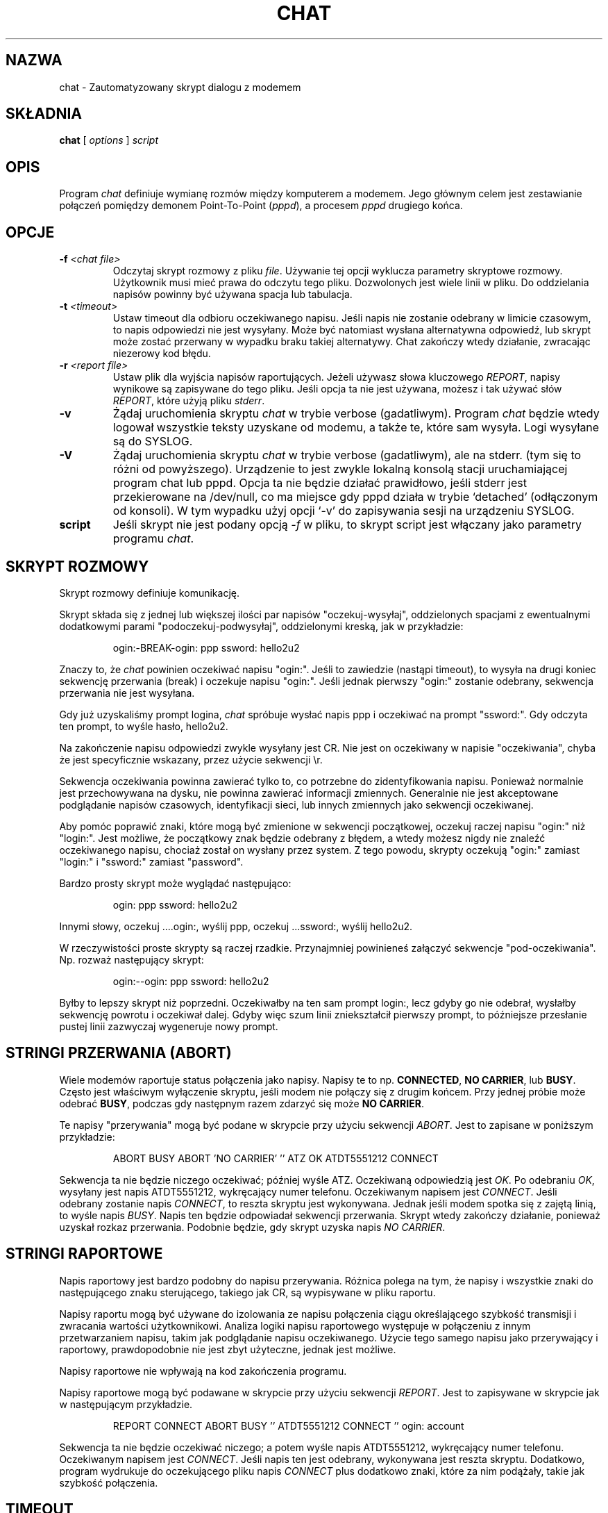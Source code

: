.\" {PTM/PB/0.1/02-03-1999/"Skrypt automatyzujący dialogi z modemem"}
.\" Translation 1999 Przemek Borys <pborys@dione.ids.pl>
.\" Tekst beznadziejnie wodolejski... :-/
.\" -*- nroff -*-
.\" manual page [] for chat 1.8
.\" $Id: chat.8,v 1.7 2000/10/22 16:15:32 wojtek2 Exp $
.\" SH section heading
.\" SS subsection heading
.\" LP paragraph
.\" IP indented paragraph
.\" TP hanging label
.TH CHAT 8 "5 Maj 1995" "Chat Wersja 1.9"
.SH NAZWA
chat \- Zautomatyzowany skrypt dialogu z modemem
.SH SKŁADNIA
.B chat
[
.I options
]
.I script
.SH OPIS
.LP
Program \fIchat\fR definiuje wymianę rozmów między komputerem a modemem.
Jego głównym celem jest zestawianie połączeń pomiędzy demonem Point-To-Point
(\fIpppd\fR), a procesem \fIpppd\fR drugiego końca.
.SH OPCJE
.TP
.B -f \fI<chat file>
Odczytaj skrypt rozmowy z pliku \fIfile\fR. Używanie tej opcji wyklucza
parametry skryptowe rozmowy. Użytkownik musi mieć prawa do odczytu tego pliku.
Dozwolonych jest wiele linii w pliku. Do oddzielania napisów powinny być
używana spacja lub tabulacja.
.TP
.B -t \fI<timeout>
Ustaw timeout dla odbioru oczekiwanego napisu. Jeśli napis nie zostanie
odebrany w limicie czasowym, to napis odpowiedzi nie jest wysyłany. Może
być natomiast wysłana alternatywna odpowiedź, lub skrypt może zostać
przerwany w wypadku braku takiej alternatywy. Chat zakończy wtedy działanie,
zwracając niezerowy kod błędu.
.TP
.B -r \fI<report file>
Ustaw plik dla wyjścia napisów raportujących. Jeżeli używasz słowa
kluczowego \fIREPORT\fR, napisy wynikowe są zapisywane do tego pliku. Jeśli
opcja ta nie jest używana, możesz i tak używać słów \fIREPORT\fR, które
użyją pliku \fIstderr\fR.
.TP
.B -v
Żądaj uruchomienia skryptu \fIchat\fR w trybie verbose (gadatliwym). Program
\fIchat\fR będzie wtedy logował wszystkie teksty uzyskane od modemu, a także
te, które sam wysyła. Logi wysyłane są do SYSLOG.
.TP
.B -V
Żądaj uruchomienia skryptu \fIchat\fR w trybie verbose (gadatliwym), ale na
stderr. (tym się to różni od powyższego). Urządzenie to jest zwykle lokalną
konsolą stacji uruchamiającej program chat lub pppd. Opcja ta nie będzie
działać prawidłowo, jeśli stderr jest przekierowane na /dev/null, co ma
miejsce gdy pppd działa w trybie `detached' (odłączonym od konsoli). W tym
wypadku użyj opcji `-v' do zapisywania sesji na urządzeniu SYSLOG.
.TP
.B script
Jeśli skrypt nie jest podany opcją \fI-f\fR w pliku, to skrypt script jest
włączany jako parametry programu \fIchat\fR.
.SH SKRYPT ROZMOWY
.LP
Skrypt rozmowy definiuje komunikację.
.LP
Skrypt składa się z jednej lub większej ilości par napisów
"oczekuj-wysyłaj", oddzielonych spacjami z ewentualnymi dodatkowymi parami
"podoczekuj-podwysyłaj", oddzielonymi kreską, jak w przykładzie:
.IP
ogin:-BREAK-ogin: ppp ssword: hello2u2
.LP
Znaczy to, że \fIchat\fR powinien oczekiwać napisu "ogin:". Jeśli to
zawiedzie (nastąpi timeout), to wysyła na drugi koniec sekwencję przerwania
(break) i oczekuje napisu "ogin:". Jeśli jednak pierwszy "ogin:" zostanie
odebrany, sekwencja przerwania nie jest wysyłana.
.LP
Gdy już uzyskaliśmy prompt logina, \fIchat\fR spróbuje wysłać napis ppp i
oczekiwać na prompt "ssword:". Gdy odczyta ten prompt, to wyśle hasło,
hello2u2.
.LP
Na zakończenie napisu odpowiedzi zwykle wysyłany jest CR. Nie jest on
oczekiwany w napisie "oczekiwania", chyba że jest specyficznie wskazany,
przez użycie sekwencji \\r.
.LP
Sekwencja oczekiwania powinna zawierać tylko to, co potrzebne do
zidentyfikowania napisu. Ponieważ normalnie jest przechowywana na dysku,
nie powinna zawierać informacji zmiennych. Generalnie nie jest akceptowane
podglądanie napisów czasowych, identyfikacji sieci, lub innych zmiennych
jako sekwencji oczekiwanej.
.LP
Aby pomóc poprawić znaki, które mogą być zmienione w sekwencji początkowej,
oczekuj raczej napisu "ogin:" niż "login:". Jest możliwe, że początkowy
znak będzie odebrany z błędem, a wtedy możesz nigdy nie znaleźć oczekiwanego
napisu, chociaż został on wysłany przez system. Z tego powodu, skrypty
oczekują "ogin:" zamiast "login:" i "ssword:" zamiast "password".
.LP
Bardzo prosty skrypt może wyglądać następująco:
.IP
ogin: ppp ssword: hello2u2
.LP
Innymi słowy, oczekuj ....ogin:, wyślij ppp, oczekuj ...ssword:, wyślij
hello2u2.
.LP
W rzeczywistości proste skrypty są raczej rzadkie. Przynajmniej powinieneś
załączyć sekwencje "pod-oczekiwania". Np. rozważ następujący skrypt:
.IP
ogin:--ogin: ppp ssword: hello2u2
.LP
Byłby to lepszy skrypt niż poprzedni. Oczekiwałby na ten sam prompt login:,
lecz gdyby go nie odebrał, wysłałby sekwencję powrotu i oczekiwał dalej.
Gdyby więc szum linii zniekształcił pierwszy prompt, to późniejsze
przesłanie pustej linii zazwyczaj wygeneruje nowy prompt.
.SH STRINGI PRZERWANIA (ABORT)
Wiele modemów raportuje status połączenia jako napisy. Napisy te to np.
\fBCONNECTED\fR, \fBNO CARRIER\fR, lub \fBBUSY\fR. Często jest właściwym
wyłączenie skryptu, jeśli modem nie połączy się z drugim końcem. Przy jednej
próbie może odebrać \fBBUSY\fR, podczas gdy następnym razem zdarzyć się może
\fBNO CARRIER\fR.
.LP
Te napisy "przerywania" mogą być podane w skrypcie przy użyciu sekwencji
\fIABORT\fR. Jest to zapisane w poniższym przykładzie:
.IP
ABORT BUSY ABORT 'NO CARRIER' '' ATZ OK ATDT5551212 CONNECT
.LP
Sekwencja ta nie będzie niczego oczekiwać; później wyśle ATZ. Oczekiwaną
odpowiedzią jest \fIOK\fR. Po odebraniu \fIOK\fR, wysyłany jest napis
ATDT5551212, wykręcający numer telefonu. Oczekiwanym napisem jest
\fICONNECT\fR. Jeśli odebrany zostanie napis \fICONNECT\fR, to reszta
skryptu jest wykonywana. Jednak jeśli modem spotka się z zajętą linią, to
wyśle napis \fIBUSY\fR. Napis ten będzie odpowiadał sekwencji
przerwania. Skrypt wtedy zakończy działanie, ponieważ uzyskał rozkaz
przerwania. Podobnie będzie, gdy skrypt uzyska napis \fINO CARRIER\fR.

.SH STRINGI RAPORTOWE
Napis raportowy jest bardzo podobny do napisu przerywania. Różnica
polega na tym, że napisy i wszystkie znaki do następującego znaku
sterującego, takiego jak CR, są wypisywane w pliku raportu.
.LP
Napisy raportu mogą być używane do izolowania ze napisu połączenia ciągu
określającego szybkość transmisji i zwracania wartości użytkownikowi.
Analiza logiki napisu raportowego występuje w połączeniu z innym
przetwarzaniem napisu, takim jak podglądanie napisu oczekiwanego. Użycie
tego samego napisu jako przerywający i raportowy, prawdopodobnie nie jest
zbyt użyteczne, jednak jest możliwe.
.LP
Napisy raportowe nie wpływają na kod zakończenia programu.
.LP
Napisy raportowe mogą być podawane w skrypcie przy użyciu sekwencji
\fIREPORT\fR. Jest to zapisywane w skrypcie jak w następującym przykładzie.
.IP
REPORT CONNECT ABORT BUSY '' ATDT5551212 CONNECT '' ogin: account
.LP
Sekwencja ta nie będzie oczekiwać niczego; a potem wyśle napis ATDT5551212,
wykręcający numer telefonu. Oczekiwanym napisem jest \fICONNECT\fR. Jeśli
napis ten jest odebrany, wykonywana jest reszta skryptu. Dodatkowo, program
wydrukuje do oczekującego pliku napis \fICONNECT\fR plus dodatkowo znaki,
które za nim podążały, takie jak szybkość połączenia.
.SH TIMEOUT
Początkowa wartość timeoutu to 45 sekund. Może to być zmienione przy użyciu
parametru \fB-t\fR.
.LP
Aby zmienić wartość timeoutu dla następnego z oczekiwanych napisów, można
użyć następującego przykładu:
.IP
ATZ OK ATDT5551212 CONNECT TIMEOUT 10 ogin:--ogin: TIMEOUT 5 assowrd: hello2u2
.LP
Zmieni to timeout na 10 sekund podczas oczekiwania promptu login:. Następnie
timeout jest zmieniany na 5 sekund, podczas oczekiwania na prompt password:.
.LP
Zmieniony timeout pozostaje efektywny aż do następnej zmiany.
.SH WYSYŁANIE EOT
Specjalny napis odpowiedzi, \fIEOT\fR, wskazuje, że program chat powinien
wysłać znak EOT na drugi koniec. Normalnie jest to sekwencja End-of-file.
Nie przesyłany jest po niej znak return.
.PR
Sekwencja EOT może być załączona do wysyłanego napisu przy użyciu sekwencji
\fI^D\fR.
.SH GENEROWANIE PRZERWANIA (BREAK)
Specjalny napis odpowiedzi, \fIBREAK\fR, spowoduje wysłanie warunku
przerwania. Sygnał ten jest specjalnym sygnałem. Normalną akcją u
odbierającego go jest zmiana szybkości transmisji. Może być używany do
przeskakiwania przez dostępne szybkości transmisji, aż będzie można odebrać
prawidłowy prompt logina.
.PR
Sekwencja przerwania może być załączona do wysyłanego napisu przy użyciu
sekwencji \fI\\K\fR.
.SH SEKWENCJE ESKEJPOWE
Napisy oczekiwania i odpowiedzi mogą zawierać sekwencje eskejpowe.
Wszystkie sekwencje są legalne w napisie odpowiedzi. Wiele jest legalnych w
napisie oczekiwania. Te, które nie są legalne w sekwencji oczekiwania, są
zaznaczone.
.TP
.B ''
Oczekuje lub wysyła napis zerowy. Jeśli wysyłasz napis zerowy, to wysyłany
będzie znak return. Sekwencja ta może być zarówno parą apostrofów, jak i
znaków cytowania.
.TP
.B \\\\b
reprezentuje znak backspace.
.TP
.B \\\\c
Powstrzymuje generowanie nowej linii na końcu napisu odpowiedzi. Jest to
jedyna metoda wysyłania napisu bez kończącego go znaku return. Musi być
wysyłana na końcu napisu. Na przykład sekwencja
hello\\c prześle po prostu znaki h, e, l, l, o.
.I (nie używane w napisie oczekiwania)
.TP
.B \\\\d
Zatrzymaj się na sekundę. Program użyj sleep(1), który zatrzyma się
maksymalnie na sekundę.
.I (nie używane w napisie oczekiwania)
.TP
.B \\\\K
Wstaw BREAK
.I (nie używane w napisie oczekiwania)
.TP
.B \\\\n
Prześlij znak nowej linii.
.TP
.B \\\\N
Prześlij znak null. Ta sama sekwencja może być reprezentowana przez \\0.
.I (nie używane w napisie oczekiwania)
.TP
.B \\\\p
Pauzuj na część sekundy. Opóźnienie wynosi 1/10 sekundy.
.I (nie używane w sekwencji oczekiwania)
.TP
.B \\\\q
Zabroń zapisywania napisu do pliku SYSLOG. Do logu w jego miejscu wpisywany
jest napis ???????.
.I (nie używane w sekwencji oczekiwania)
.TP
.B \\\\r
Wyślij lub oczekuj CR.
.TP
.B \\\\s
Reprezentuje znak spacji w napisie. Może to być używane, gdy nie jest
pożądanym cytowanie napisów zawierających spacje. Sekwencje 'HI TIM' 
i HI\\sTIM są identyczne.
.TP
.B \\\\t
Wyślij lub oczekuj znaku tabulacji.
.TP
.B \\\\\\\\
Wyślij lub oczekuj znaku odwrotnego ukośnika.
.TP
.B \\\\ddd
Przekształć ósemkowe cyfry (ddd) w pojedynczy znak ASCII i wyślij ten znak.
.I (niektóre znaki nie są używane w sekwencji oczekiwania)
.TP
.B \^^C
Podmień sekwencję znakiem sterującym (z Ctrl) reprezentowanym przez C. 
Na przykład znak DC1 (17) jest pokazywany jako \^^Q.
.I (niektóre znaki nie są używane w sekwencji oczekiwania)
.SH KODY ZAKOŃCZENIA
Program \fIchat\fR kończy swoje działanie z następującymi kodami wyjścia.
.TP
.B 0
Normalne zakończenie programu. Znaczy to, że skrypt został wykonany bez
błędów.
.TP
.B 1
Jeden, lub więcej parametrów było nieprawidłowych, lub napis oczekiwania
był zbyt duży dla buforów wewnętrznych. Wskazuje to, że program nie był
prawidłowo uruchomiony.
.TP
.B 2
Pojawił się błąd podczas uruchomiania programu. Może to być spowodowane
błędem operacji odczytu lub zapisu, lub odebraniem przez program sygnału
takiego, jak SIGINT.
.TP
.B 3
Nastąpiło zdarzenie timeoutu dla napisu oczekiwania, który nie miał napisu
"pod-wysłania". Może to oznaczać, że nie zaprogramowałeś właściwie skryptu na
ten warunek, lub że pojawiło się jakieś nieoczekiwane zdarzenie i oczekiwany
napis nie mógł zostać znaleziony.
.TP
.B 4
Pojawił się pierwszy napis zaznaczony jako warunek \fIABORT\fR.
.TP
.B 5
Pojawił się drugi napis zaznaczony jako warunek \fIABORT\fR.
.TP
.B 6
Pojawił się trzeci napis zaznaczony jako warunek \fIABORT\fR.
.TP
.B 7
Pojawił się czwarty napis zaznaczony jako warunek \fIABORT\fR.
.TP
.B ...
Inne kody wyjścia są również napisami zaznaczonymi jako \fIABORT\fR.
.LP
Używając kodu wyjścia, możliwym jest określenie, które zdarzenie zakończyło
skrypt. Jest możliwym określenie czy modem otrzymał np. napis "BUSY" czy
"NO DIALTONE". Podczas gdy pierwsze zdarzenie wymaga drugiej próby, drugie w
ten sposób może mieć mniejsze szanse.
.SH ZOBACZ TAKŻE
Dodatkowe informacje o skryptach \fIchat\fR można znaleźć w dokumentacji
UUCP.
.LP
uucico(1), uucp(1)
.SH COPYRIGHT
Program \fIchat\fR jest w public domain. Nie jest to licencja GNU.
